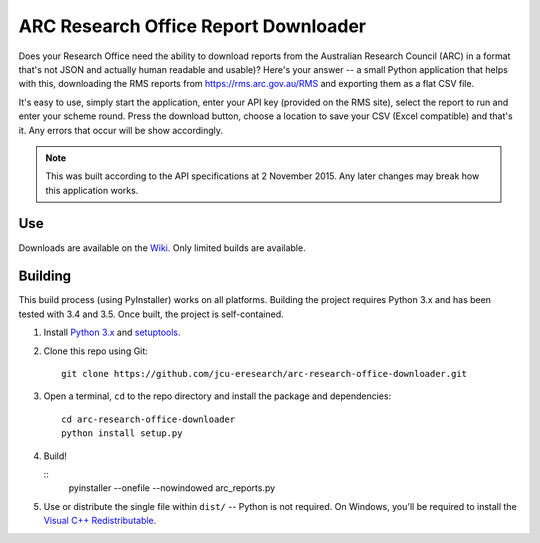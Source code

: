 ARC Research Office Report Downloader
=====================================

Does your Research Office need the ability to download reports from the
Australian Research Council (ARC) in a format that's not JSON and actually
human readable and usable)?  Here's your answer -- a small Python application
that helps with this, downloading the RMS reports from
https://rms.arc.gov.au/RMS and exporting them as a flat CSV file.

It's easy to use, simply start the application, enter your API key (provided
on the RMS site), select the report to run and enter your scheme round.  Press
the download button, choose a location to save your CSV (Excel compatible) and
that's it.  Any errors that occur will be show accordingly.


.. note:: This was built according to the API specifications at 2 November
   2015.  Any later changes may break how this application works.


Use
---

Downloads are available on the `Wiki
<https://github.com/jcu-eresearch/arc-research-office-downloader/wiki>`_.
Only limited builds are available.


Building
--------

This build process (using PyInstaller) works on all platforms.  Building the
project requires Python 3.x and has been tested with 3.4 and 3.5.  Once built,
the project is self-contained.

#. Install `Python 3.x <https://python.org>`_ and `setuptools
   <https://pypi.python.org/pypi/setuptools>`_.

#. Clone this repo using Git::

       git clone https://github.com/jcu-eresearch/arc-research-office-downloader.git

#. Open a terminal, ``cd`` to the repo directory and install the package and
   dependencies::

       cd arc-research-office-downloader
       python install setup.py

#. Build!

   ::
       pyinstaller --onefile --nowindowed arc_reports.py

#. Use or distribute the single file within ``dist/`` -- Python is not
   required.  On Windows, you'll be required to install the `Visual C++
   Redistributable
   <https://www.microsoft.com/en-us/download/details.aspx?id=48145>`_.

